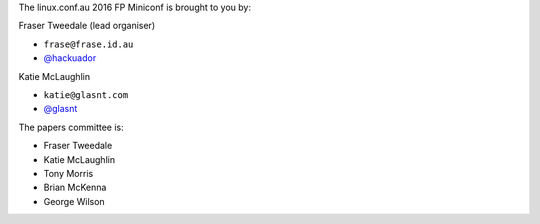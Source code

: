 The linux.conf.au 2016 FP Miniconf is brought to you by:

Fraser Tweedale (lead organiser)

- ``frase@frase.id.au``
- `@hackuador <https://twitter.com/hackuador>`_

Katie McLaughlin

- ``katie@glasnt.com``
- `@glasnt <https://twitter.com/glasnt>`_


The papers committee is:

- Fraser Tweedale
- Katie McLaughlin
- Tony Morris
- Brian McKenna
- George Wilson
